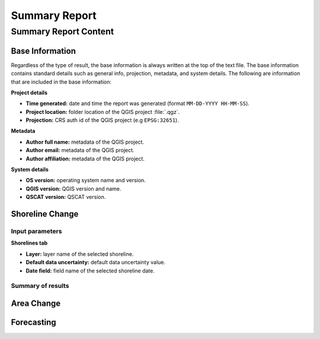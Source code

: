 **************
Summary Report
**************

Summary Report Content
======================

Base Information
----------------

Regardless of the type of result, the base information is always written at the top of the text file. The base information contains standard details such as general info, projection, metadata, and system details. The following are information that are included in the base information:

**Project details**

- **Time generated:** date and time the report was generated (format ``MM-DD-YYYY HH-MM-SS``).
- **Project location:** folder location of the QGIS project :file:`.qgz`.
- **Projection:** CRS auth id of the QGIS project (e.g ``EPSG:32651``).

**Metadata**

- **Author full name:** metadata of the QGIS project.
- **Author email:** metadata of the QGIS project.
- **Author affiliation:** metadata of the QGIS project.

**System details**

- **OS version:** operating system name and version.
- **QGIS version:** QGIS version and name.
- **QSCAT version:** QSCAT version.

Shoreline Change
----------------

Input parameters
................

**Shorelines tab**

- **Layer:** layer name of the selected shoreline.
- **Default data uncertainty:** default data uncertainty value.
- **Date field:** field name of the selected shoreline date.
 
Summary of results
..................



Area Change
-----------

Forecasting
-----------

